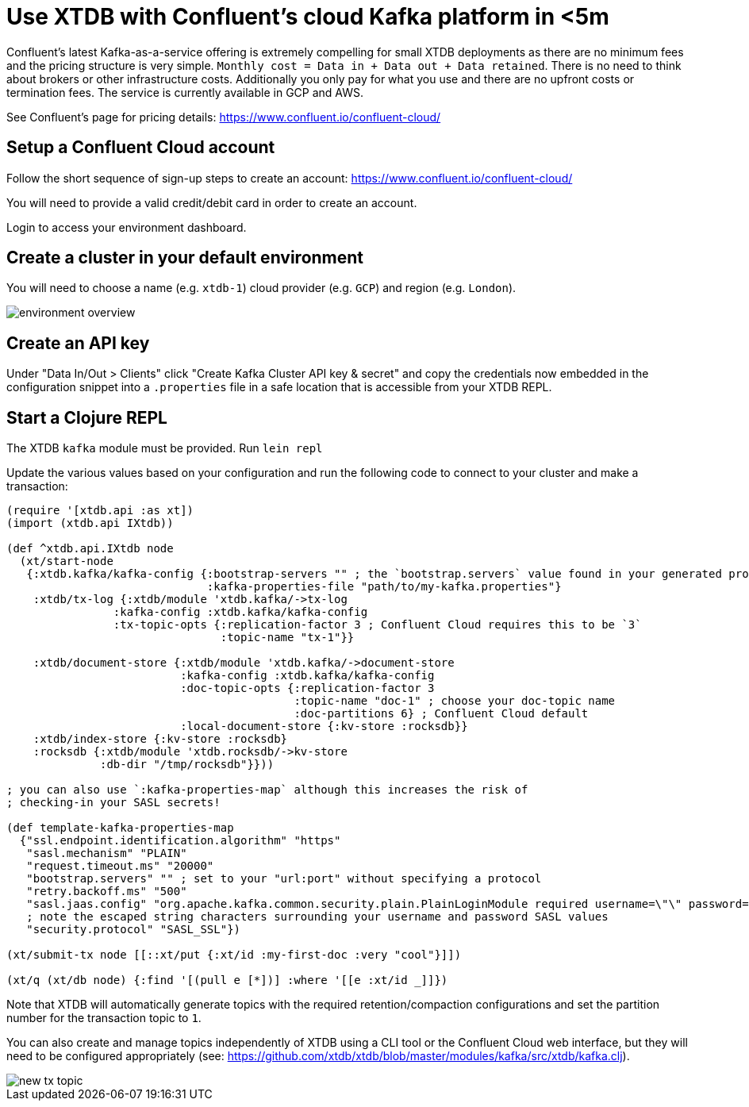 = Use XTDB with Confluent's cloud Kafka platform in <5m

Confluent's latest Kafka-as-a-service offering is extremely compelling for
small XTDB deployments as there are no minimum fees and the pricing structure
is very simple. `Monthly cost = Data in + Data out + Data retained`. There is
no need to think about brokers or other infrastructure costs. Additionally you
only pay for what you use and there are no upfront costs or termination fees.
The service is currently available in GCP and AWS.

See Confluent's page for pricing details:
https://www.confluent.io/confluent-cloud/

== Setup a Confluent Cloud account

Follow the short sequence of sign-up steps to create an account:
https://www.confluent.io/confluent-cloud/

You will need to provide a valid credit/debit card in order to create an
account.

Login to access your environment dashboard.

== Create a cluster in your default environment

You will need to choose a name (e.g. `xtdb-1`) cloud provider (e.g. `GCP`) and
region (e.g. `London`).

image::environment-overview.png[]

== Create an API key

Under "Data In/Out > Clients" click "Create Kafka Cluster API key & secret" and
copy the credentials now embedded in the configuration snippet into a `.properties` file
in a safe location that is accessible from your XTDB REPL.

== Start a Clojure REPL

The XTDB `kafka` module must be provided. Run `lein repl`

Update the various values based on your configuration and run the following
code to connect to your cluster and make a transaction:

[source,clojure]
----
(require '[xtdb.api :as xt])
(import (xtdb.api IXtdb))

(def ^xtdb.api.IXtdb node
  (xt/start-node
   {:xtdb.kafka/kafka-config {:bootstrap-servers "" ; the `bootstrap.servers` value found in your generated properties file
                              :kafka-properties-file "path/to/my-kafka.properties"}
    :xtdb/tx-log {:xtdb/module 'xtdb.kafka/->tx-log
                :kafka-config :xtdb.kafka/kafka-config
                :tx-topic-opts {:replication-factor 3 ; Confluent Cloud requires this to be `3`
                                :topic-name "tx-1"}}

    :xtdb/document-store {:xtdb/module 'xtdb.kafka/->document-store
                          :kafka-config :xtdb.kafka/kafka-config
                          :doc-topic-opts {:replication-factor 3
                                           :topic-name "doc-1" ; choose your doc-topic name
                                           :doc-partitions 6} ; Confluent Cloud default
                          :local-document-store {:kv-store :rocksdb}}
    :xtdb/index-store {:kv-store :rocksdb}
    :rocksdb {:xtdb/module 'xtdb.rocksdb/->kv-store
              :db-dir "/tmp/rocksdb"}}))

; you can also use `:kafka-properties-map` although this increases the risk of
; checking-in your SASL secrets!

(def template-kafka-properties-map
  {"ssl.endpoint.identification.algorithm" "https"
   "sasl.mechanism" "PLAIN"
   "request.timeout.ms" "20000"
   "bootstrap.servers" "" ; set to your "url:port" without specifying a protocol
   "retry.backoff.ms" "500"
   "sasl.jaas.config" "org.apache.kafka.common.security.plain.PlainLoginModule required username=\"\" password=\"\";"
   ; note the escaped string characters surrounding your username and password SASL values
   "security.protocol" "SASL_SSL"})

(xt/submit-tx node [[::xt/put {:xt/id :my-first-doc :very "cool"}]])

(xt/q (xt/db node) {:find '[(pull e [*])] :where '[[e :xt/id _]]})
----

Note that XTDB will automatically generate topics with the required
retention/compaction configurations and set the partition number for the
transaction topic to `1`.

You can also create and manage topics independently of XTDB using a CLI tool or
the Confluent Cloud web interface, but they will need to be configured
appropriately (see:
https://github.com/xtdb/xtdb/blob/master/modules/kafka/src/xtdb/kafka.clj).

image::new-tx-topic.png[]
